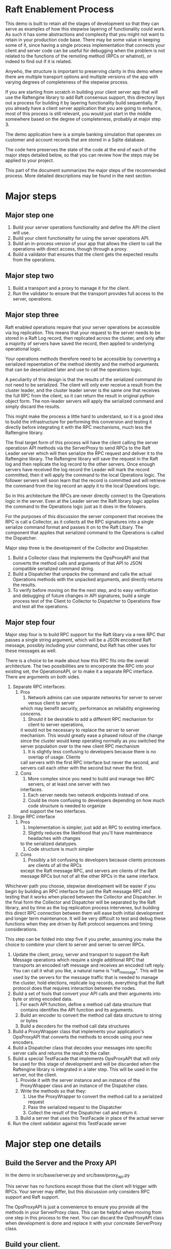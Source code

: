 

* Raft Enablement Process

This demo is built to retain all the stages of development so that they can serve as
examples of how this stepwise layering of functionality could work. As such it has
some abstractions and complexity that you might not want to retain in your production
code base. There may be some value in keeping some of it, since having a single process
implementation that connects your client and server code can be useful for debugging
when the problem is not related to the functions of the remoting method (RPCs or whatnot),
or indeed to find out if it is related.

Anywho, the structure is important to preserving clarity in this demo where there
are multiple transport options and multiple versions of the app with varying degrees
of completeness of the stepwise process.

If you are starting from scratch in building your client server app that will use the
Raftengine library to add Raft consensus support, this directory lays out a process
for building it by layering functionality build sequentially. If you already have
a client server application that you are going to enhance, most of this process
is still relevant, you would just start in the middle somewhere based on the
degree of completeness, probably at major step 3.

The demo application here is a simple banking simulation that operates on customer
and account records that are stored in a Sqlite database.

The code here preserves the state of the code at the end of each of the major
steps detailed below, so that you can review how the steps may be applied to
your project.

This part of the document summarizes the major steps of the recommended
process. More detailed descriptions may be found in the next section.

* Major steps

** Major step one

1. Build your server operations functionality and define the API the client will use.
2. Build your client functionality for using the server operations API.
3. Build an in-process version of your app that allows the client to call
   the operations with direct access, though through a proxy.
4. Build a validator that ensures that the client gets the expected results
   from the operations.

** Major step two

1. Build a transport and a proxy to manage it for the client.
2. Run the validator to ensure that the transport provides full access to the server, operations.


** Major step three

Raft enabled operations require that your server operations be accessible via log replication. This
means that your request to the server needs to be stored in a Raft Log record, then replicated
across the cluster, and only after a majority of servers have saved the record, then applied to
underlying operational logic.

Your operations methods therefore need to be accessible by converting a serialized repsentation of the
method identity and the method arguments that can be deserialized later and use to call the operations logic.

A peculiarity of this design is that the results of the serialized command do not need to be
serialized. The client will only ever receive a result from the cluster leader, and the cluster
leader server is the same one that receives the full RPC from the client, so it can return the
result in original python object form. The non-leader servers will apply the serialized command
and simply discard the results. 

This might make the process a little hard to understand, so it is a good idea to build the
infrastructure for performing this conversion and testing it directly before integrating it with
the RPC mechanisms, much less the Raftengine library.

The final target form of this process will have the client calling the server operatiosn API methods via
the ServerProxy to send RPCs to the Raft Leader server which will then serialize the RPC request and deliver it
to the Raftengine library. The Raftengine library will save the request in the Raft log and then
replicate the log record to the other servers. Once enough servers have received the log record the
Leader will mark the record committed, then it will apply the command to the local Operations logic.
The follower servers will soon learn that the record is committed and will retrieve the command
from the log record an apply it to the local Operations logic.

So in this architecture the RPCs are never directly connect to the Operations logic in the server.
Even at the Leader server the Raft library logic applies the command to the Operations logic just
as it does in the folowers.

For the purposes of this discussion the server component that receives the RPC is call a Collector,
as it collects all the RPC signatures into a single serialize command format and passes it on to
the Raft Libary. The component that applies that serialized command to the Operations is called
the Dispatcher.

Major step three is the development of the Collector and Dispatcher.

1. Build a Collector class that implements the OpsProxyAPI and that converts the method
   calls and arguments of that API to JSON compatible serialized command string.
2. Build a Dispatcher that unpacks the command and calls the actual Operations methods
   with the unpacked arguments, and directly returns the results.
3. To verify before moving on the the next step, and to easy verification and debugging
   of future changes in API signatures, build a single process test of the Client to
   Collector to Dispatcher to Operations flow and test all the operations.

** Major step four

Major step four is to build RPC support for the Raft libary via a new RPC that passes
a single string argument, which will be a JSON encodeed Raft message, possibly including
your command, but Raft has other uses for these messages as well.

There is a choice to be made about how this RPC fits into the overall architecture. The two
possibilities are to encorporate the RPC into your existing set, the OperationsAPI, or to
make it a separate RPC interface. There are arguments on both sides.

1. Separate RPC interfaces:
   1. Pros
      1. Network admins can use separate networks for server to server versus client to server
	 which may benefit security, performance an reliability engineering concerns.
      2. Should it be desirable to add a different RPC mechanism for client to server operations,
	 it would not be necessary to replace the server to server mechanism. This would greatly
	 ease a phased rollout of the change since the cluster would keep operating normally
	 as you switched the server population over to the new client RPC mechanism
      3. It is slightly less confusing to developers because there is no overlap of usage. Clients
	 call servers with the first RPC interface but never the second, and servers call each other
	 with the second but never the first.
   2. Cons
      1. More complex since you need to build and manage two RPC servers, or at least one server with two
	 interfaces.
      2. Each server needs two network endpoints instead of one.
      3. Could be more confusing to developers depending on how much code structure is needed to organize
	 and support the two interfaces.
2. Singe RPC interface
   1. Pros
      1. Implementation is simpler, just add an RPC to existing interface.
      2. Slightly reduces the likelihood that you'll have maintenance headaches with changes
	 to the serialized datatypes.
      3. Code structure is much simpler
   2. Cons
      1. Possibly a bit confusing to developers because clients processes are clients of all the RPCs
	 except the Raft message RPC, and servers are clients of the Raft message RPCs but not
	 of all the other RPCs in the same interface.
	 

Whichever path you choose, stepwise development will be easier if you begin by building an RPC interface
for just the Raft message RPC and testing that it works when placed between the Collector and Dispatcher.
In the final form the Collector and Dispatcher will be separated by the Raft library, and by time as the
log replication process intervenes, but building this direct RPC connection between them will ease both
initial development and longer term maintenance. It will be very difficult to test and debug these functions
when they are driven by Raft protocol sequences and timing considerations.



This step can be folded into step five if you prefer, assuming you make the choice to combine
your client to server and server to server RPCs.
   


   
3. Update the client, proxy, server and transport to support the Raft Message operations
   which require a single additional RPC that transports an encoded raft message and
   receives an encoded raft reply. You can call it what you like,
   a natural name is "raft_message". This will be used by the servers for the message
   traffic that is needed to manage the cluster, hold elections, replicate log records,
   everything that the Raft protocol does that requires interaction between the nodes. 
4. Build a set of tools that convert your API calls and their arguments into byte or string encoded
   data.
   1. For each API function, define a method call data structure that contains identifies the API function and
      its arguments.
   2. Build an encoder to convert the method call data structure to string or bytes
   3. Build a decoders for the method call data structures
5. Build a ProxyWrapper class that implements your application's OpsProxyAPI that converts
      the methods to encode using your new encoders.
6. Build a Dispatcher class that decodes your messages into specific server calls and returns the result to
      the caller.
7. Build a special TestFacade that implements OpsProxyAPI that will only be used for
   this stage of development and will  be discarded when the Raftengine library is
   integrated in a later step. This will be used in the server, not the client.
   1. Provide it with the server instance and an instance of the ProxyWrapper class and an instance
      of the Dispatcher class.
   2. Write the methods so that they:
      1. Use the ProxyWrapper to convert the method call to a serialized request
      2. Pass the serialized request to the Dispatcher 
      3. Collect the result of the Dispatcher call and return it.
   3. Build a server that uses this TestFacade in place of the actual server
8. Run the client validator against this TestFacade server


* Major step one details

** Build the Server and the Proxy API

In the demo in src/base/server.py and src/base/proxy_api.py

This server has no functions except those that the client will
trigger with RPCs. Your server may differ, but this
discussion only considers RPC support and Raft support.

The OpsProxyAPI is just a convenience to ensure you
provide all the methods in your ServerProxy class. This
can be helpful when moving from one step in this process
to the next. You can discard the OpsProxyAPI class
when development is done and replace it with your
concreate ServerProxy class.

** Build your client.

In the demo in src/base/client.py

Our client does nothing except call the Server methods via the OpsProxyAPI,
but it is common for real world clients to do other things such as caching
handles, emitting events, etc.

   
** Build a validator client function or class

In demo in src/base/test_banking.py

This serves as a basic sanity check for ensuring that the
client can access the server functionaly. This should
be built to accept a client instance and not contain any
variant specific behavior so that it can be used by all
variants.

** Build a direct in-process version of the app

In demo in src/direct/proxy.py.

Build a concrete implementation of the proxy api that has direct access to a server object.
The OpsProxyAPI is intended for use in the client side, so normally it would
not be in the same process as the server, but here that is the goal, to skip using
any actual RPCs and use the proxy instance as a substitute. 


** Configure a test the direct version

*** Build a SetupHelperAPI implementation.

In demo in src/direct/setup_helper.py

You need a SetupToolAPI implementation to inform the command line tools
how to setup the application. See [Architecture of multi-stage development support tools]

In this case only one method will be used and only by the client
command line tools, and it will configure the server and the proxy.

** Configure a test of the direct version

In the demo we have support for multiple transports and multiple
completion stages, so we add some configuration to
src/cli/transports.py to identify the SetupHelper for the direct
case.

The tools in src/cli/run_server.py and src/cli/run_client.py offer
the choice of variant via command line arguments. For the direct
variant run_server.py -t direct will tell you to just run the client.
run_client -t direct will create a server, a proxy and a client
and wires them together, then runs the validator tool against the client.

You can build something simpler than this, but keep in mind that you
might want to retain the ability to run the direct mode in order to
simplify error analysis and debugging even after your raft enabled
servers are in production. I can be challenging to debug servers that
can change cluster leadership based on timeouts.


*** Architecture of multi-stage development support tools

This demo is built to retain all the stages of development so that they can serve as
examples of how this stepwise layering of functionality could work. As such it has
some abstractions and complexity that you might not want to retain in your production
code base. There may be some value in keeping some of it, since having a single process
implementation that connects your client and server code can be useful for debugging
when the problem is not related to the functions of the remoting method (RPCs or whatnot),
or indeed to find out if it is related.

Anywho, the structure is important to preserving clarity in this demo where there
are multiple transport options and multiple versions of the app with varying degrees
of completeness of the stepwise process.

To ensure the each stage does not need duplicate implementations of the various
command line tools needed for testing and development, we use a layer of abstraction
to connect the command line tools with the particular you wan to use. The
key element if this is the src/base/setup_helper.py SetupHelperAPI class. It
defines tools for creating servers, proxies, clients, etc. via method
calls.

Each variant builds an implementation of the SetupHelper that
addresses the specific needs of that variant. The command line tools
have a hardcoded registry of the available variants and the
needed setup tool and chooses the right one based on user input.


* Major step two details

The details of this step are dependent upon what RPC mechanism you decide to use. The
demo contains three one of which will hopefully be close enough to your own choice
to see how the same process can apply to your choice. If you are using something not
demonstrated here, you might want to add another demo variant just to make sure your
choice is compatible with the process. In partcular, you can get into issues if your
server code is async and your RPC mechanism is not. 

** Step Two Implementation Examples

The demo includes three complete RPC transport implementations in =src/step2/= to demonstrate
different approaches to making the bank demo a distributed app. Each implementation follows
the same architectural pattern but uses different RPC mechanisms.

*** Available RPC Transports

**** aiozmq (Zero Message Queue)
- *Location*: =src/step2/aiozmq/=
- *Protocol*: TCP with MessagePack serialization
- *Use Case*: High-performance, low-latency messaging
- *Benefits*: Excellent for server-to-server Raft communication, minimal overhead
- *Command*: =python src/cli/run_server.py -t step2_aiozmq -p 55555=

**** gRPC (Google Remote Procedure Call)
- *Location*: =src/step2/grpc/=
- *Protocol*: HTTP/2 with Protocol Buffers + MessagePack for complex types
- *Use Case*: Enterprise applications, microservices architecture
- *Benefits*: Industry standard, excellent tooling, strong typing
- *Command*: =python src/cli/run_server.py -t step2_grpc -p 50051=

**** FastAPI + JSON-RPC (HTTP-based RPC)
- *Location*: =src/step2/fastapi_jsonrpc/=
- *Protocol*: HTTP with JSON-RPC 2.0 + base64-encoded MessagePack
- *Use Case*: Web-friendly applications, REST API familiarity
- *Benefits*: HTTP standard, easy debugging, web ecosystem compatibility
- *Command*: =python src/cli/run_server.py -t step2_fastapi_jsonrpc -p 8000=

*** Shared Architecture

All Step 2 implementations share:
- *Common Serialization*: =src/base/msgpack_helpers.py= handles complex banking datatypes
- *Identical Interface*: All implement =base.proxy_api.OpsProxyAPI= for seamless interchangeability
- *Same Banking Logic*: All use =base.server.Server= for business operations
- *Unified CLI*: Same command-line tools work with all transports via =src/cli/transports.py=

*** Testing All Transports

Each transport can be tested with the same banking operations. Look in requirements for the
requirements.txt that matches to transport you choose to try.

#+BEGIN_SRC bash
# Test aiozmq transport
python src/cli/run_server.py -t step2_aiozmq -p 55555 &
python src/cli/run_client.py -t step2_aiozmq -p 55555

# Test gRPC transport  
python src/cli/run_server.py -t step2_grpc -p 50051 &
python src/cli/run_client.py -t step2_grpc -p 50051

# Test FastAPI JSON-RPC transport
python src/cli/run_server.py -t step2_fastapi_jsonrpc -p 8000 &
python src/cli/run_client.py -t step2_fastapi_jsonrpc -p 8000
#+END_SRC

*** Educational Value

These implementations demonstrate:
- *RPC Design Patterns*: How to adapt the same business logic to different transport mechanisms
- *Serialization Strategies*: Handling complex Python datatypes across network boundaries
- *Async Programming*: All implementations are fully async-compatible
- *Production Readiness*: Each approach is suitable for real-world Raft server communication

*** Choosing a Transport for Raft

For the final Raft integration (Major Step Three), consider:
- *gRPC*: Best for enterprise environments, strong typing, excellent tooling
- *FastAPI + JSON-RPC*: Most familiar to web developers, easy debugging
- *aiozmq*: Highest performance for server-to-server communication

All three are suitable for Raft server-to-server communication and will be carried forward
to demonstrate Raft message passing in the final implementation stage.

